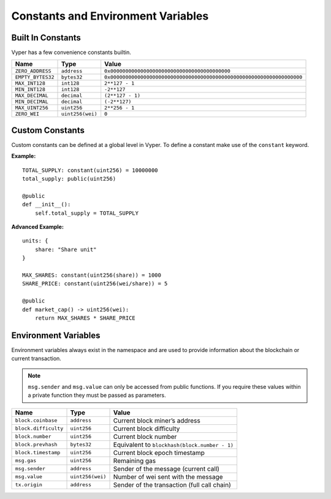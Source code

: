 .. index:: type

.. _types:

Constants and Environment Variables
***********************************

.. _types-constants:

Built In Constants
==================

Vyper has a few convenience constants builtin.

================= ================ ==============================================
Name              Type             Value
================= ================ ==============================================
``ZERO_ADDRESS``  ``address``      ``0x0000000000000000000000000000000000000000``
``EMPTY_BYTES32`` ``bytes32``      ``0x0000000000000000000000000000000000000000000000000000000000000000``
``MAX_INT128``    ``int128``       ``2**127 - 1``
``MIN_INT128``    ``int128``       ``-2**127``
``MAX_DECIMAL``   ``decimal``      ``(2**127 - 1)``
``MIN_DECIMAL``   ``decimal``      ``(-2**127)``
``MAX_UINT256``   ``uint256``      ``2**256 - 1``
``ZERO_WEI``      ``uint256(wei)`` ``0``
================= ================ ==============================================

Custom Constants
================

Custom constants can be defined at a global level in Vyper. To define a constant make use of the ``constant`` keyword.

**Example:**
::

  TOTAL_SUPPLY: constant(uint256) = 10000000
  total_supply: public(uint256)

  @public
  def __init__():
      self.total_supply = TOTAL_SUPPLY

**Advanced Example:**
::

  units: {
      share: "Share unit"
  }

  MAX_SHARES: constant(uint256(share)) = 1000
  SHARE_PRICE: constant(uint256(wei/share)) = 5

  @public
  def market_cap() -> uint256(wei):
      return MAX_SHARES * SHARE_PRICE

.. _types-env-vars:

Environment Variables
=====================

Environment variables always exist in the namespace and are used to provide information about the blockchain or current transaction.

.. note::

    ``msg.sender`` and ``msg.value`` can only be accessed from public functions. If you require these values within a private function they must be passed as parameters.

==================== ================ =============================================
Name                 Type             Value
==================== ================ =============================================
``block.coinbase``   ``address``      Current block miner’s address
``block.difficulty`` ``uint256``      Current block difficulty
``block.number``     ``uint256``      Current block number
``block.prevhash``   ``bytes32``      Equivalent to ``blockhash(block.number - 1)``
``block.timestamp``  ``uint256``      Current block epoch timestamp
``msg.gas``          ``uint256``      Remaining gas
``msg.sender``       ``address``      Sender of the message (current call)
``msg.value``        ``uint256(wei)`` Number of wei sent with the message
``tx.origin``        ``address``      Sender of the transaction (full call chain)
==================== ================ =============================================
